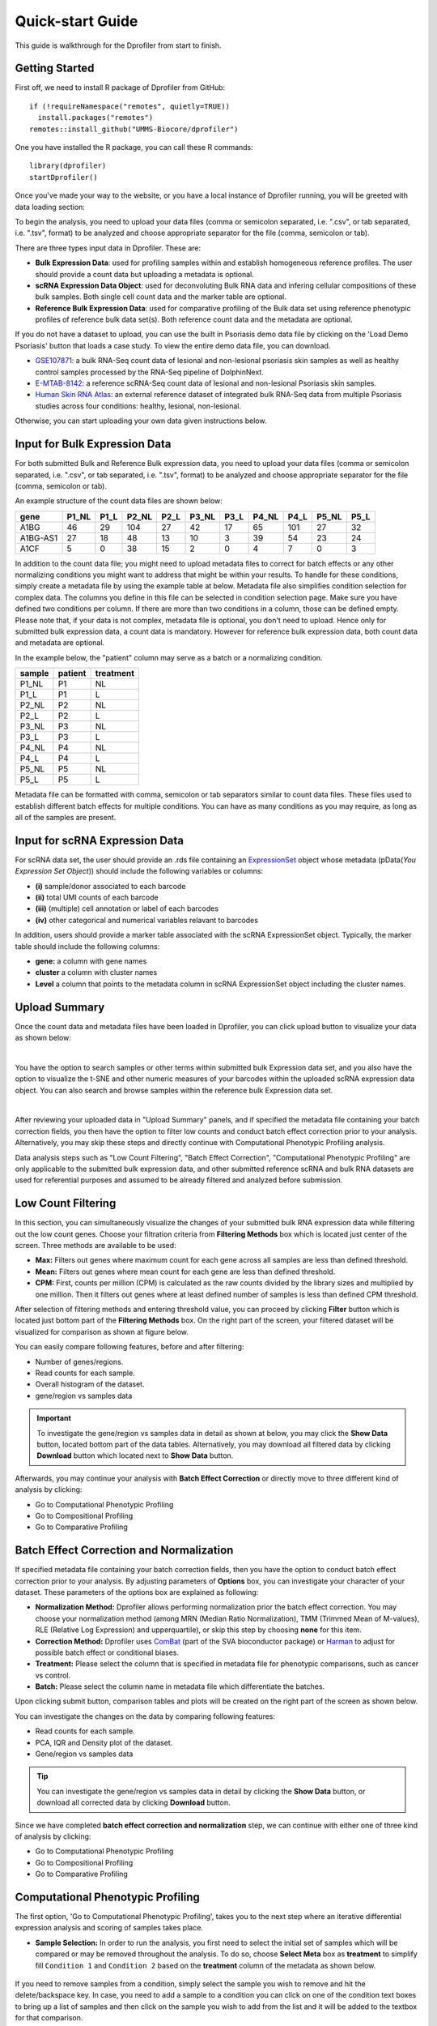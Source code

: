 *****************
Quick-start Guide
*****************

This guide is walkthrough for the Dprofiler from start to finish.

Getting Started
===============

First off, we need to install R package of Dprofiler from GitHub::

    if (!requireNamespace("remotes", quietly=TRUE))    
      install.packages("remotes")
    remotes::install_github("UMMS-Biocore/dprofiler")

One you have installed the R package, you can call these R commands::

	library(dprofiler)
	startDprofiler()

Once you've made your way to the website, or you have a local instance of Dprofiler running, you will be greeted with data loading section:

.. image:: ../dprofiler_pics2/data_load.png
	:align: center

To begin the analysis, you need to upload your data files (comma or semicolon separated, i.e. ".csv", or tab separated, i.e. ".tsv", format) to be analyzed and choose appropriate separator for the file (comma, semicolon or tab).

There are three types input data in Dprofiler. These are:

* **Bulk Expression Data**: used for profiling samples within and establish homogeneous reference profiles. The user should provide a count data but uploading a metadata is optional.
* **scRNA Expression Data Object**: used for deconvoluting Bulk RNA data and infering cellular compositions of these bulk samples. Both single cell count data and the marker table are optional. 
* **Reference Bulk Expression Data**: used for comparative profiling of the Bulk data set using reference phenotypic profiles of reference bulk data set(s). Both reference count data and the metadata are optional.

If you do not have a dataset to upload, you can use the built in Psoriasis demo data file by clicking on the 'Load Demo Psoriasis' button that loads a case study. To view the entire demo data file, you can download.

* `GSE107871 <https://www.ncbi.nlm.nih.gov/geo/query/acc.cgi?acc=GSE107871>`_: a bulk RNA-Seq count data of lesional and non-lesional psoriasis skin samples as well as healthy control samples processed by the RNA-Seq pipeline of DolphinNext.
* `E-MTAB-8142 <https://www.ebi.ac.uk/arrayexpress/experiments/E-MTAB-8142/>`_: a reference scRNA-Seq count data of lesional and non-lesional Psoriasis skin samples.
* `Human Skin RNA Atlas <https://dmeta.dolphinnext.com/>`_: an external reference dataset of integrated bulk RNA-Seq data from multiple Psoriasis studies across four conditions: healthy, lesional, non-lesional.

Otherwise, you can start uploading your own data given instructions below.

Input for Bulk Expression Data
==============================

For both submitted Bulk and Reference Bulk expression data, you need to upload your data files (comma or semicolon separated, i.e. ".csv", or tab separated, i.e. ".tsv", format) to be analyzed and choose appropriate separator for the file (comma, semicolon or tab).

An example structure of the count data files are shown below:

========  ======  ======  ======  ======  ======  ======  ======  ======  ======  ====== 
gene      P1_NL   P1_L    P2_NL   P2_L    P3_NL   P3_L    P4_NL   P4_L    P5_NL   P5_L
========  ======  ======  ======  ======  ======  ======  ======  ======  ======  ======
A1BG      46      29      104     27      42      17      65      101     27      32
A1BG-AS1  27      18      48      13      10      3       39      54      23      24
A1CF      5       0       38      15      2       0       4       7       0       3
========  ======  ======  ======  ======  ======  ======  ======  ======  ======  ======

In addition to the count data file; you might need to upload metadata files to correct for batch effects or any other normalizing conditions you might want to address that might be within your results. To handle for these conditions, simply create a metadata file by using the example table at below. Metadata file also simplifies condition selection for complex data. The columns you define in this file can be selected in condition selection page. Make sure you have defined two conditions per column. If there are more than two conditions in a column, those can be defined empty. Please note that, if your data is not complex, metadata file is optional, you don't need to upload. Hence only for submitted bulk expression data, a count data is mandatory. However for reference bulk expression data, both count data and metadata are optional.

In the example below, the "patient" column may serve as a batch or a normalizing condition.  

============  =======  =========
sample        patient  treatment
============  =======  =========
P1_NL         P1       NL
P1_L          P1       L
P2_NL         P2       NL
P2_L          P2       L
P3_NL         P3       NL
P3_L          P3       L
P4_NL         P4       NL
P4_L          P4       L
P5_NL         P5       NL
P5_L          P5       L      
============  =======  =========

Metadata file can be formatted with comma, semicolon or tab separators similar to count data files. These files used to establish different batch effects for multiple conditions. You can have as many conditions as you may require, as long as all of the samples are present. 

Input for scRNA Expression Data
===============================

For scRNA data set, the user should provide an .rds file containing an `ExpressionSet <https://www.bioconductor.org/packages/devel/bioc/vignettes/Biobase/inst/doc/ExpressionSetIntroduction.pdf>`_ object whose metadata (pData(`You Expression Set Object`)) should include the following variables or columns:

* **(i)** sample/donor associated to each barcode 
* **(ii)** total UMI counts of each barcode  
* **(iii)** (multiple) cell annotation or label of each barcodes 
* **(iv)** other categorical and numerical variables relavant to barcodes

In addition, users should provide a marker table associated with the scRNA ExpressionSet object. Typically, the marker table should include the following columns: 

* **gene:** a column with gene names
* **cluster** a column with cluster names
* **Level** a column that points to the metadata column in scRNA ExpressionSet object including the cluster names.

Upload Summary
==============

Once the count data and metadata files have been loaded in Dprofiler, you can click upload button to visualize your data as shown below:

.. image:: ../dprofiler_pics2/upload_summary.png
	:align: center

|
You have the option to search samples or other terms within submitted bulk Expression data set, and you also have the option to visualize the t-SNE and other numeric measures of your barcodes within the uploaded scRNA expression data object. You can also search and browse samples within the reference bulk Expression data set. 

.. image:: ../dprofiler_pics2/upload_summary2.png
	:align: center

|
After reviewing your uploaded data in "Upload Summary" panels, and if specified the metadata file containing your batch correction fields, you then have the option to filter low counts and conduct batch effect correction prior to your analysis. Alternatively, you may skip these steps and directly continue with Computational Phenotypic Profiling analysis. 

Data analysis steps such as "Low Count Filtering", "Batch Effect Correction", "Computational Phenotypic Profiling" are only applicable to the submitted bulk expression data, and other submitted reference scRNA and bulk RNA datasets are used for referential purposes and assumed to be already filtered and analyzed before submission.

Low Count Filtering
===================

In this section, you can simultaneously visualize the changes of your submitted bulk RNA expression data while filtering out the low count genes. Choose your filtration criteria from **Filtering Methods** box which is located just center of the screen. Three methods are available to be used:

* **Max:** Filters out genes where maximum count for each gene across all samples are less than defined threshold. 
* **Mean:** Filters out genes where mean count for each gene are less than defined threshold. 
* **CPM:**	First, counts per million (CPM) is calculated as the raw counts divided by the library sizes and multiplied by one million. Then it filters out genes where at least defined number of samples is less than defined CPM threshold.

After selection of filtering methods and entering threshold value, you can proceed by clicking **Filter** button which is located just bottom part of the **Filtering Methods** box. On the right part of the screen, your filtered dataset will be visualized for comparison as shown at figure below. 

.. image:: ../dprofiler_pics2/filtering1.png
	:align: center
	:width: 99%
	
.. image:: ../dprofiler_pics2/filtering2.png
	:align: center
	:width: 99%

You can easily compare following features, before and after filtering: 

* Number of genes/regions.
* Read counts for each sample.
* Overall histogram of the dataset.
* gene/region vs samples data 

.. important::

	To investigate the gene/region vs samples data in detail as shown at below, you may click the **Show Data** button, located bottom part of the data tables. Alternatively, you may download all filtered data by clicking **Download** button which located next to **Show Data** button.  

.. image:: ../dprofiler_pics2/show_data.png
	:align: center
	:width: 70%

Afterwards, you may continue your analysis with **Batch Effect Correction** or directly move to three different kind of analysis by clicking: 

* Go to Computational Phenotypic Profiling
* Go to Compositional Profiling
* Go to Comparative Profiling

Batch Effect Correction and Normalization
=========================================
If specified metadata file containing your batch correction fields, then you have the option to conduct batch effect correction prior to your analysis. By adjusting parameters of **Options** box, you can investigate your character of your dataset. These parameters of the options box are explained as following:

* **Normalization Method:** Dprofiler allows performing normalization prior the batch effect correction. You may choose your normalization method (among MRN (Median Ratio Normalization), TMM (Trimmed Mean of M-values), RLE (Relative Log Expression) and upperquartile), or skip this step by choosing **none** for this item. 
* **Correction Method:** Dprofiler uses `ComBat <https://bioconductor.org/packages/release/bioc/vignettes/sva/inst/doc/sva.pdf>`_ (part of the SVA bioconductor package) or `Harman <https://www.bioconductor.org/packages/3.7/bioc/vignettes/Harman/inst/doc/IntroductionToHarman.html>`_ to adjust for possible batch effect or conditional biases. 
* **Treatment:** Please select the column that is specified in metadata file for phenotypic comparisons, such as cancer vs control.
* **Batch:** Please select the column name in metadata file which differentiate the batches. 
	
Upon clicking submit button, comparison tables and plots will be created on the right part of the screen as shown below.

.. image:: ../dprofiler_pics2/batch.png
	:align: center
	:width: 99%
	
.. image:: ../dprofiler_pics2/batch_PCA.png
	:align: center
	:width: 99%

.. image:: ../dprofiler_pics2/batch_IQR.png
	:align: center
	:width: 99%

.. image:: ../dprofiler_pics2/batch_density.png
	:align: center
	:width: 99%

You can investigate the changes on the data by comparing following features:

* Read counts for each sample.
* PCA, IQR and Density plot of the dataset.
* Gene/region vs samples data

.. tip::

  You can investigate the gene/region vs samples data in detail by clicking the **Show Data** button, or download all corrected data by clicking **Download** button.

Since we have completed **batch effect correction and normalization** step, we can continue with either one of three kind of analysis by clicking:

* Go to Computational Phenotypic Profiling
* Go to Compositional Profiling
* Go to Comparative Profiling

Computational Phenotypic Profiling
=======================

The first option, 'Go to Computational Phenotypic Profiling', takes you to the next step where an iterative differential expression analysis and scoring of samples takes place.

* **Sample Selection:** In order to run the analysis, you first need to select the initial set of samples which will be compared or may be removed throughout the analysis. To do so, choose **Select Meta** box as **treatment** to simplify fill ``Condition 1`` and ``Condition 2`` based on the **treatment** column of the metadata as shown below.

        .. image:: ../dprofiler_pics2/score_condition_selection.png
	       :align: center

If you need to remove samples from a condition, simply select the sample you wish to remove and hit the delete/backspace key. In case, you need to add a sample to a condition you can click on one of the condition text boxes to bring up a list of samples and then click on the sample you wish to add from the list and it will be added to the textbox for that comparison.

    .. tip::

**Scoring Parameters:** Two scoring methods are available for Dprofiler: Silhouette and NNLS-based.
  
  * Silhouette method incorporates Spearman correlation measures between samples of the same phenotypic condition to estimate the magnitude of similarity between a particular sample and all other samples in the same group.
  
  * NNLS-based method fits a non-negative regression model with a sample being the response and condition-specific (mean) expression profiles of conditions are input variables.
    
Both methods produce scores between (0,1) where lower values are associated with low membership score indicating that the sample is dissimilar to other samples in the same group/phenotype/condition. You can determine a threshold for low membership scores from the **Min. Score** option which is between (0,1). You can also determine additional criteria for selecting differentially expressed genes by **DE Selection Method** where additional options are provided to choose thresholds for parameters such as **log2FC** and **P-adj value**.  
    
**DE Parameters:** Thera are three DE methods that are available for Dprofiler: DESeq2, EdgeR, and Limma. DESeq2 and EdgeR are designed to normalize count data from high-throughput sequencing assays such as RNA-Seq. On the other hand, Limma is a package to analyse of normalized or transformed data from microarray or RNA-Seq assays. Upon selecting any of three DE analysis methods, additional options will appear for
parameters specific to the selected DE method. 

After clicking on the 'start' button, Dprofiler will analyze your selected comparison and conditions, and store the results into separate data tables. Upon finishing the Computational Profiling, three separate results panels will be produced:

* Profiling Results 
* Impure (Heterogeneous) Conditions
* Pure (Homogeneous) Conditions

Upon finishing the Computational Profiling, the application will switch to "Profiling Results" panel showing results of the analysis. Differentially expressed genes of initial DE analysis and Final DE analysis are compared: that is the number of DE genes at the analysis at
the first and last iteration are compared. The app also informs you about the parameters of the Scoring and DE analysis. 

.. image:: ../dprofiler_pics2/detection.png
	:align: center
	
|
Additional information of initial and final DE genes can be found on plots below. Three **Scatter Plots** of initial and final genes, as well as the common genes in both list of DE genes will be plotted. You can switch to **Volcano Plot** and **MA Plot** by using **Plot Type** section at the left side of the *Discover** menu. Since these plots are interactive, you can click to **zoom** button on the top of the graph and select the area you would like to zoom in by drawing a rectangle. Please see the plots at below:

.. image:: ../dprofiler_pics2/ma_plot.png
  :align: center
  :width: 99%
  
.. image:: ../dprofiler_pics2/main_plot_filters.png
	:align: center
	:width: 35%
	
You can hover over the scatterplot points to display more information about the point selected. A few bargraphs will be generated for the user to view as soon as a scatterplot point is hovered over.
  
.. tip::

    Please keep in mind that to increase the performance of the generating graph, by default 10% of non-significant(NS) genes are used to generate plots. You might show all NS genes by please click **Main Options** button and change Background Data(%) to 100% on the left sidebar.

.. image:: ../dprofiler_pics2/example_background_data.png
    :align: center
    :width: 30%
    
|
Next, you can initiate a Cellular composition analysis using either the Homogeneouos,  Heterogeneous conditions or marker genes, and deconvolute the Reference bulk expression data using the reference scRNA expression data by clicking "Go to Cellular Composition Analysis". Or, you can click to "Go to Comparative Profiling" for the comparative analysis between the submitted bulk RNA expression and reference bulk RNA data. 

But before that, you can take a look and investigate DE genes of either initial or Final DE analysis from remaining panels. 

Impure and Pure Conditions 
==========================

There are two more panels on the right of Profiling Results panel which take a closer look at
initial and final DE genes of the conditions. 

.. image:: ../dprofiler_pics2/initial_table.png
	:align: center
	:width: 99%

You can always download these results in CSV format by clicking the **Download** button. You can also download the plot or graphs by clicking on the **download** button at top of each plot or graph.

Cellular Composition Profiling 
==============================

By using the "Cellular Composition Profiling" tab, you can determine which of the metadata fields or annotations identifications are to be used to deconvolute the submitted bulk expression data. You can also choose which of those cell types within each ident are to be used for the deconvolution as well. Then you can also decide whether all genes or a selected number of top marker genes will be used for the deconvolution. You should decide which column in the scRNA metadata that the samples are introduced, this is required by all three methods (MuSIC, BisqueRNA and SCDC) to either give weight to genes or normalize the bulk data set. Additional set of features of marker genes such as logFC or adjusted p-value thresholds as well as the percentage of non-zero counts for each marker genes can be specified by the user. 

.. image:: ../dprofiler_pics2/conditions_compositions.png
	:align: center
	:width: 99%

|
After clicking the "Start" button, the results will be given in the "Cellular Compositions" panel. Membership Scores and estimated cell type fractions are given for each sample where each box of the table are highlighted with respect to cell type. 

.. image:: ../dprofiler_pics2/cellular_composition.png
	:align: center
	:width: 99%
	
|
You can also visualize the count data of submitted bulk expression data set with respect to cellular markers using interactive heatmaps. 

.. image:: ../dprofiler_pics2/composition_heatmap.png
	:align: center
	:width: 60%
	
|
Comparative Phenotypic Profiling 
================================

By using the "Comparative Phenotypic Profiling" tab, you can to choose which metadata variables to use as a reference to compare samples and conditions
across submitted and reference bulk rna expression datasets. You can select a subset of the data with **Select Series** option, select a metadata variable with **Select Meta** option, and choose membership scoring method by **Score Method** similar to in Computational profiling.

.. image:: ../dprofiler_pics2/compprof_cond.png
	:align: center
	:width: 99%
	
|

Once you click **Start** button, Dprofiler calculates the membership scores given conditions/phenotypes in the reference bulk RNA expression data, and visualizes the scores as below. 

.. image:: ../dprofiler_pics2/compprof_results.png
	:align: center
	:width: 99%


